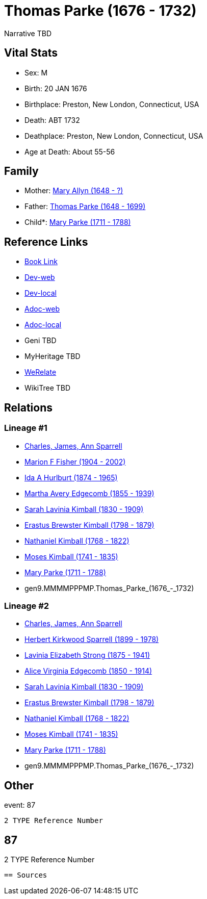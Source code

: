 = Thomas Parke (1676 - 1732)

Narrative TBD


== Vital Stats


* Sex: M
* Birth: 20 JAN 1676
* Birthplace: Preston, New London, Connecticut, USA
* Death: ABT 1732
* Deathplace: Preston, New London, Connecticut, USA
* Age at Death: About 55-56


== Family
* Mother: https://github.com/sparrell/cfs_ancestors/blob/main/Vol_02_Ships/V2_C5_Ancestors/V2_C5_G10/gen10.MMMMPPPMPM.Mary_Allyn.adoc[Mary Allyn (1648 - ?)]

* Father: https://github.com/sparrell/cfs_ancestors/blob/main/Vol_02_Ships/V2_C5_Ancestors/V2_C5_G10/gen10.MMMMPPPMPP.Thomas_Parke.adoc[Thomas Parke (1648 - 1699)]

* Child*: https://github.com/sparrell/cfs_ancestors/blob/main/Vol_02_Ships/V2_C5_Ancestors/V2_C5_G8/gen8.MMMMPPPM.Mary_Parke.adoc[Mary Parke (1711 - 1788)]


== Reference Links
* https://github.com/sparrell/cfs_ancestors/blob/main/Vol_02_Ships/V2_C5_Ancestors/V2_C5_G9/gen9.MMMMPPPMP.Thomas_Parke.adoc[Book Link]
* https://cfsjksas.gigalixirapp.com/person?p=p0889[Dev-web]
* https://localhost:4000/person?p=p0889[Dev-local]
* https://cfsjksas.gigalixirapp.com/adoc?p=p0889[Adoc-web]
* https://localhost:4000/adoc?p=p0889[Adoc-local]
* Geni TBD
* MyHeritage TBD
* https://www.werelate.org/wiki/Person:Thomas_Parke_%288%29[WeRelate]
* WikiTree TBD

== Relations
=== Lineage #1
* https://github.com/spoarrell/cfs_ancestors/tree/main/Vol_02_Ships/V2_C1_Principals/0_intro_principals.adoc[Charles, James, Ann Sparrell]
* https://github.com/sparrell/cfs_ancestors/blob/main/Vol_02_Ships/V2_C5_Ancestors/V2_C5_G1/gen1.M.Marion_F_Fisher.adoc[Marion F Fisher (1904 - 2002)]
* https://github.com/sparrell/cfs_ancestors/blob/main/Vol_02_Ships/V2_C5_Ancestors/V2_C5_G2/gen2.MM.Ida_A_Hurlburt.adoc[Ida A Hurlburt (1874 - 1965)]
* https://github.com/sparrell/cfs_ancestors/blob/main/Vol_02_Ships/V2_C5_Ancestors/V2_C5_G3/gen3.MMM.Martha_Avery_Edgecomb.adoc[Martha Avery Edgecomb (1855 - 1939)]
* https://github.com/sparrell/cfs_ancestors/blob/main/Vol_02_Ships/V2_C5_Ancestors/V2_C5_G4/gen4.MMMM.Sarah_Lavinia_Kimball.adoc[Sarah Lavinia Kimball (1830 - 1909)]
* https://github.com/sparrell/cfs_ancestors/blob/main/Vol_02_Ships/V2_C5_Ancestors/V2_C5_G5/gen5.MMMMP.Erastus_Brewster_Kimball.adoc[Erastus Brewster Kimball (1798 - 1879)]
* https://github.com/sparrell/cfs_ancestors/blob/main/Vol_02_Ships/V2_C5_Ancestors/V2_C5_G6/gen6.MMMMPP.Nathaniel_Kimball.adoc[Nathaniel Kimball (1768 - 1822)]
* https://github.com/sparrell/cfs_ancestors/blob/main/Vol_02_Ships/V2_C5_Ancestors/V2_C5_G7/gen7.MMMMPPP.Moses_Kimball.adoc[Moses Kimball (1741 - 1835)]
* https://github.com/sparrell/cfs_ancestors/blob/main/Vol_02_Ships/V2_C5_Ancestors/V2_C5_G8/gen8.MMMMPPPM.Mary_Parke.adoc[Mary Parke (1711 - 1788)]
* gen9.MMMMPPPMP.Thomas_Parke_(1676_-_1732)

=== Lineage #2
* https://github.com/spoarrell/cfs_ancestors/tree/main/Vol_02_Ships/V2_C1_Principals/0_intro_principals.adoc[Charles, James, Ann Sparrell]
* https://github.com/sparrell/cfs_ancestors/blob/main/Vol_02_Ships/V2_C5_Ancestors/V2_C5_G1/gen1.P.Herbert_Kirkwood_Sparrell.adoc[Herbert Kirkwood Sparrell (1899 - 1978)]
* https://github.com/sparrell/cfs_ancestors/blob/main/Vol_02_Ships/V2_C5_Ancestors/V2_C5_G2/gen2.PM.Lavinia_Elizabeth_Strong.adoc[Lavinia Elizabeth Strong (1875 - 1941)]
* https://github.com/sparrell/cfs_ancestors/blob/main/Vol_02_Ships/V2_C5_Ancestors/V2_C5_G3/gen3.PMM.Alice_Virginia_Edgecomb.adoc[Alice Virginia Edgecomb (1850 - 1914)]
* https://github.com/sparrell/cfs_ancestors/blob/main/Vol_02_Ships/V2_C5_Ancestors/V2_C5_G4/gen4.MMMM.Sarah_Lavinia_Kimball.adoc[Sarah Lavinia Kimball (1830 - 1909)]
* https://github.com/sparrell/cfs_ancestors/blob/main/Vol_02_Ships/V2_C5_Ancestors/V2_C5_G5/gen5.MMMMP.Erastus_Brewster_Kimball.adoc[Erastus Brewster Kimball (1798 - 1879)]
* https://github.com/sparrell/cfs_ancestors/blob/main/Vol_02_Ships/V2_C5_Ancestors/V2_C5_G6/gen6.MMMMPP.Nathaniel_Kimball.adoc[Nathaniel Kimball (1768 - 1822)]
* https://github.com/sparrell/cfs_ancestors/blob/main/Vol_02_Ships/V2_C5_Ancestors/V2_C5_G7/gen7.MMMMPPP.Moses_Kimball.adoc[Moses Kimball (1741 - 1835)]
* https://github.com/sparrell/cfs_ancestors/blob/main/Vol_02_Ships/V2_C5_Ancestors/V2_C5_G8/gen8.MMMMPPPM.Mary_Parke.adoc[Mary Parke (1711 - 1788)]
* gen9.MMMMPPPMP.Thomas_Parke_(1676_-_1732)


== Other
event:  87
----
2 TYPE Reference Number
----
 87
----
2 TYPE Reference Number
----


== Sources
